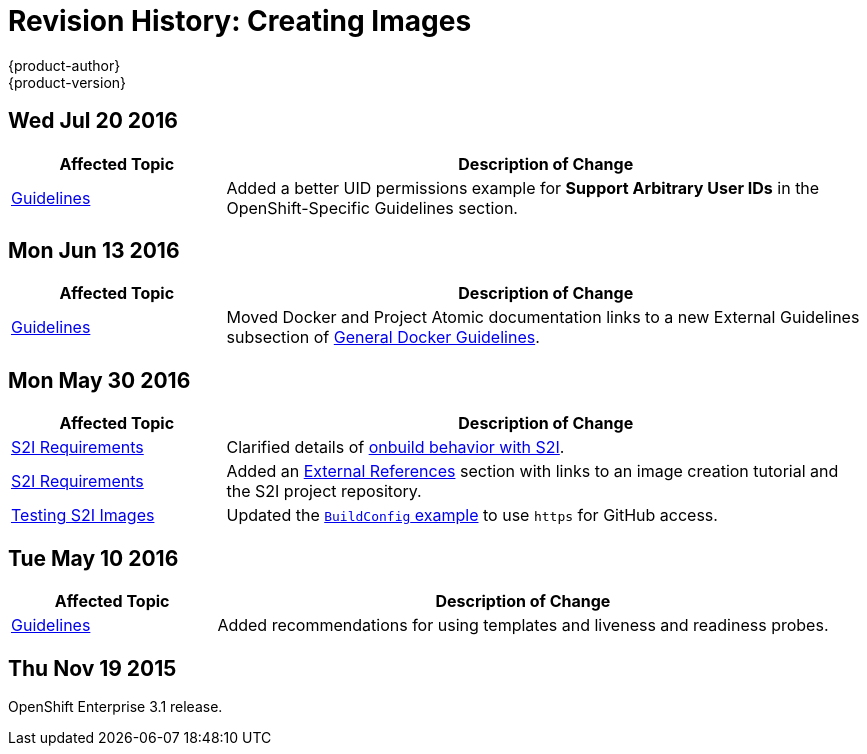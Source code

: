 [[creating-images-revhistory-creating-images]]
= Revision History: Creating Images
{product-author}
{product-version}
:data-uri:
:icons:
:experimental:

// do-release: revhist-tables
== Wed Jul 20 2016

// tag::creating_images_wed_jul_20_2016[]
[cols="1,3",options="header"]
|===

|Affected Topic |Description of Change
//Wed Jul 20 2016
|xref:../creating_images/guidelines.adoc#creating-images-guidelines[Guidelines]
|Added a better UID permissions example for *Support Arbitrary User IDs* in the OpenShift-Specific Guidelines section.

|===

// end::creating_images_wed_jul_20_2016[]
== Mon Jun 13 2016

// tag::creating_images_mon_jun_13_2016[]
[cols="1,3",options="header"]
|===

|Affected Topic |Description of Change
//Mon Jun 13 2016

|xref:../creating_images/guidelines.adoc#general-docker-guidelines[Guidelines]
|Moved Docker and Project Atomic documentation links to a new External Guidelines subsection of xref:../creating_images/guidelines.adoc#general-docker-guidelines[General Docker Guidelines].

|===

// end::creating_images_mon_jun_13_2016[]

== Mon May 30 2016

// tag::creating_images_mon_may_30_2016[]
[cols="1,3",options="header"]
|===

|Affected Topic |Description of Change
//Mon May 30 2016
|xref:../creating_images/s2i.adoc#creating-images-s2i[S2I Requirements]
|Clarified details of xref:../creating_images/s2i.adoc#using-images-with-onbuild-instructions[onbuild behavior with S2I].

|xref:../creating_images/s2i.adoc#creating-images-s2i[S2I Requirements]
|Added an xref:../creating_images/s2i.adoc#external-references[External References] section with links to an image creation tutorial and the S2I project repository.

n|xref:../creating_images/s2i_testing.adoc#creating-images-s2i-testing[Testing S2I Images]
|Updated the xref:../creating_images/s2i_testing.adoc#using-openshift-build-for-automated-testing[`BuildConfig` example] to use `https` for GitHub access.



|===

// end::creating_images_mon_may_30_2016[]
== Tue May 10 2016

// tag::creating_images_tue_may_10_2016[]
[cols="1,3",options="header"]
|===

|Affected Topic |Description of Change
//Tue May 10 2016
|xref:../creating_images/guidelines.adoc#creating-images-guidelines[Guidelines]
|Added recommendations for using templates and liveness and readiness probes.

|===

// end::creating_images_tue_may_10_2016[]
== Thu Nov 19 2015

OpenShift Enterprise 3.1 release.
